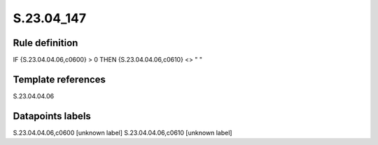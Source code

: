 ===========
S.23.04_147
===========

Rule definition
---------------

IF {S.23.04.04.06,c0600} > 0 THEN {S.23.04.04.06,c0610} <> " "


Template references
-------------------

S.23.04.04.06

Datapoints labels
-----------------

S.23.04.04.06,c0600 [unknown label]
S.23.04.04.06,c0610 [unknown label]


